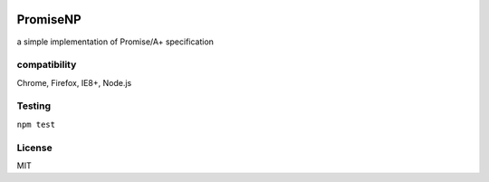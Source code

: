 .. image:: https://promisesaplus.com/assets/logo-small.png
   :align: right
   :target: http://promisesaplus.com/

PromiseNP
=======================================================================
a simple implementation of Promise/A+ specification

compatibility
----------------------------------

Chrome, Firefox, IE8+, Node.js

Testing
---------------------------------

``npm test``

License
---------------------------------

MIT


